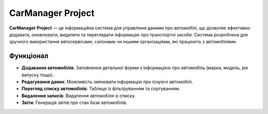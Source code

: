 CarManager Project
==================

**CarManager Project** — це інформаційна система для управління даними про автомобілі, що дозволяє ефективно додавати, оновлювати, видаляти та переглядати інформацію про транспортні засоби. Система розроблена для зручного використання автосервісами, салонами чи іншими організаціями, які працюють з автомобілями.

Функціонал
----------

- **Додавання автомобілів**: Заповнення детальної форми з інформацією про автомобіль (марка, модель, рік випуску тощо).
- **Редагування даних**: Можливість змінювати інформацію про існуючі автомобілі.
- **Перегляд списку автомобілів**: Таблиця із фільтруванням та сортуванням.
- **Видалення записів**: Видалення автомобіля зі списку.
- **Звіти**: Генерація звітів про стан бази автомобілів.

